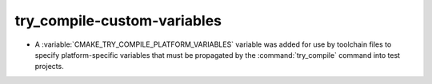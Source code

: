 try_compile-custom-variables
----------------------------

* A :variable:`CMAKE_TRY_COMPILE_PLATFORM_VARIABLES` variable was
  added for use by toolchain files to specify platform-specific
  variables that must be propagated by the :command:`try_compile`
  command into test projects.

